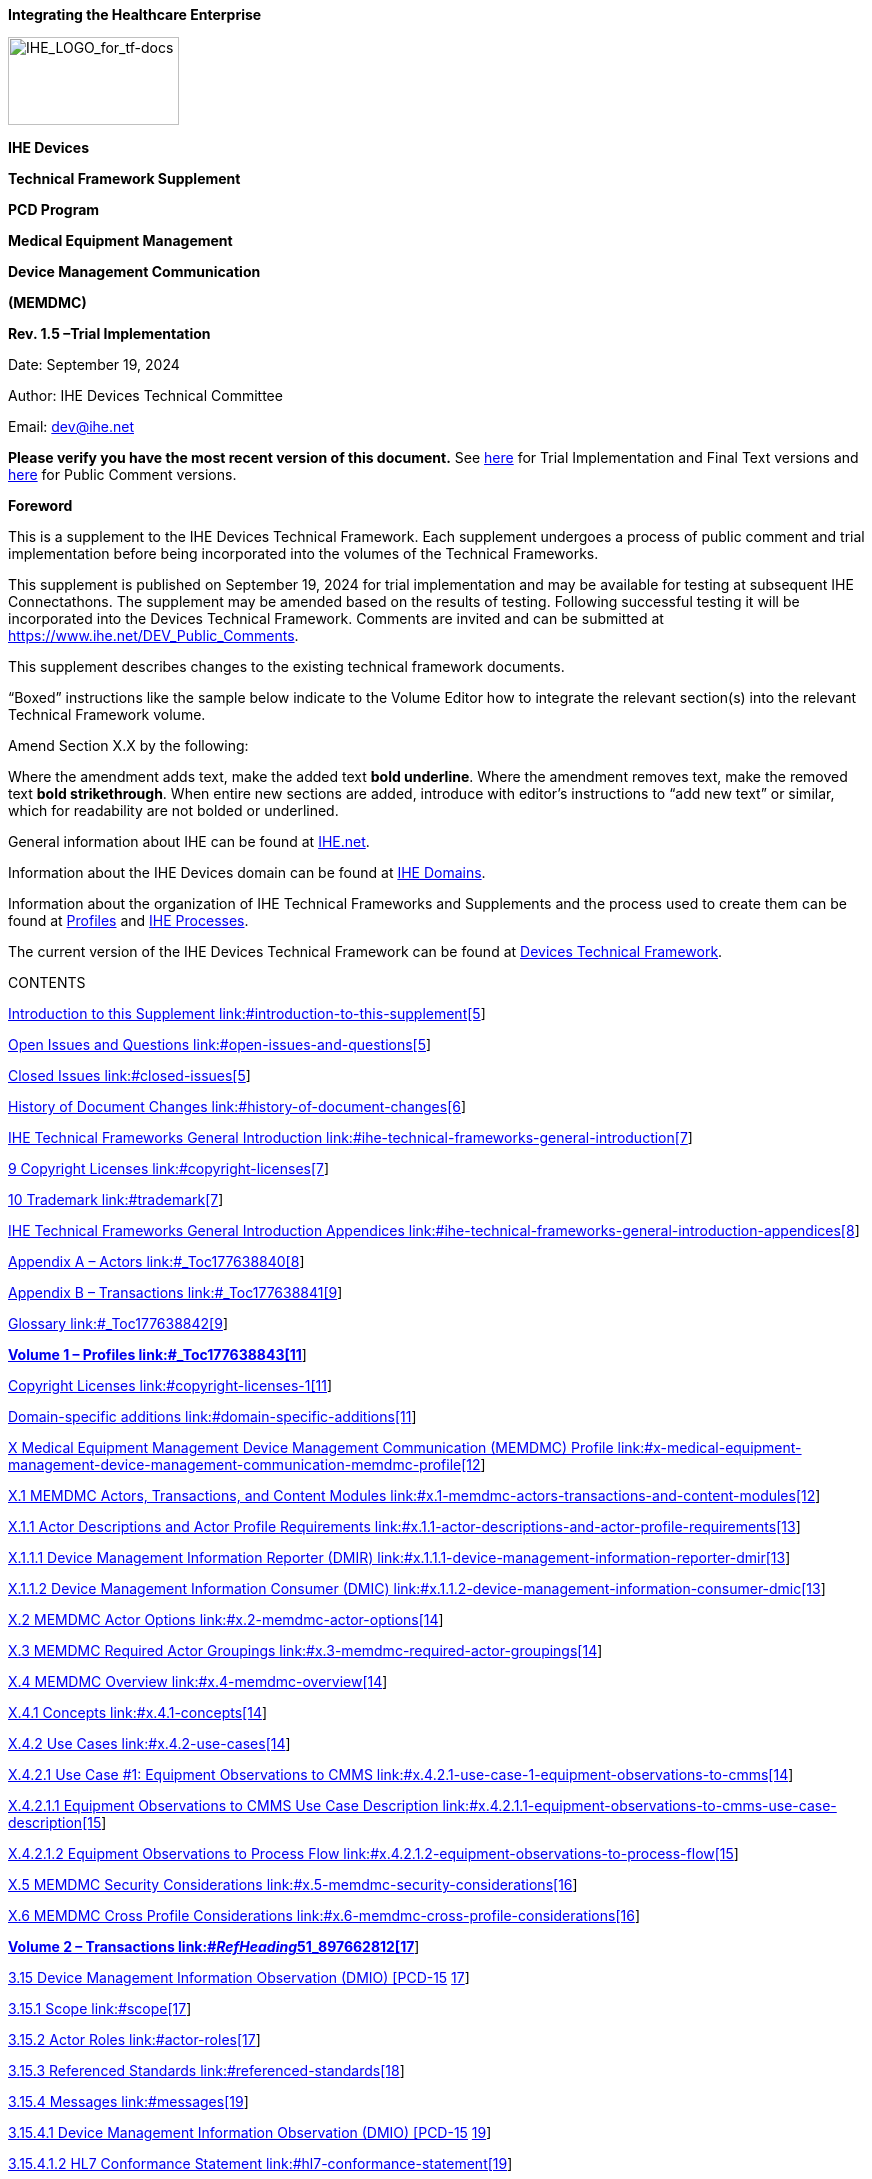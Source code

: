 *Integrating the Healthcare Enterprise*

image:extracted-media-memdmc/media/image1.jpeg[IHE_LOGO_for_tf-docs,width=171,height=88]

*IHE Devices*

*Technical Framework Supplement*

*PCD Program*

*Medical Equipment Management*

*Device Management Communication*

*(MEMDMC)*

*Rev. 1.5 –Trial Implementation*

Date: September 19, 2024

Author: IHE Devices Technical Committee

Email: dev@ihe.net

*Please verify you have the most recent version of this document.* See https://profiles.ihe.net/DEV/[here] for Trial Implementation and Final Text versions and https://profiles.ihe.net/DEV/#1.2[here] for Public Comment versions.

*Foreword*

This is a supplement to the IHE Devices Technical Framework. Each supplement undergoes a process of public comment and trial implementation before being incorporated into the volumes of the Technical Frameworks.

This supplement is published on September 19, 2024 for trial implementation and may be available for testing at subsequent IHE Connectathons. The supplement may be amended based on the results of testing. Following successful testing it will be incorporated into the Devices Technical Framework. Comments are invited and can be submitted at https://www.ihe.net/DEV_Public_Comments/[https://www.ihe.net/DEV_Public_Comments].

This supplement describes changes to the existing technical framework documents.

“Boxed” instructions like the sample below indicate to the Volume Editor how to integrate the relevant section(s) into the relevant Technical Framework volume.

Amend Section X.X by the following:

Where the amendment adds text, make the added text *[.underline]#bold underline#*. Where the amendment removes text, make the removed text *[line-through]#bold strikethrough#*. When entire new sections are added, introduce with editor’s instructions to “add new text” or similar, which for readability are not bolded or underlined.

General information about IHE can be found at http://www.ihe.net/[IHE.net].

Information about the IHE Devices domain can be found at https://www.ihe.net/ihe_domains/[IHE Domains].

Information about the organization of IHE Technical Frameworks and Supplements and the process used to create them can be found at https://www.ihe.net/resources/profiles/[Profiles] and https://www.ihe.net/about_ihe/ihe_process/[IHE Processes].

The current version of the IHE Devices Technical Framework can be found at https://profiles.ihe.net/DEV/[Devices Technical Framework].

CONTENTS

link:#introduction-to-this-supplement[Introduction to this Supplement link:#introduction-to-this-supplement[5]]

link:#open-issues-and-questions[Open Issues and Questions link:#open-issues-and-questions[5]]

link:#closed-issues[Closed Issues link:#closed-issues[5]]

link:#history-of-document-changes[History of Document Changes link:#history-of-document-changes[6]]

link:#ihe-technical-frameworks-general-introduction[IHE Technical Frameworks General Introduction link:#ihe-technical-frameworks-general-introduction[7]]

link:#copyright-licenses[9 Copyright Licenses link:#copyright-licenses[7]]

link:#trademark[10 Trademark link:#trademark[7]]

link:#ihe-technical-frameworks-general-introduction-appendices[IHE Technical Frameworks General Introduction Appendices link:#ihe-technical-frameworks-general-introduction-appendices[8]]

link:#_Toc177638840[Appendix A – Actors link:#_Toc177638840[8]]

link:#_Toc177638841[Appendix B – Transactions link:#_Toc177638841[9]]

link:#_Toc177638842[Glossary link:#_Toc177638842[9]]

link:#_Toc177638843[*Volume 1 – Profiles link:#_Toc177638843[11]*]

link:#copyright-licenses-1[Copyright Licenses link:#copyright-licenses-1[11]]

link:#domain-specific-additions[Domain-specific additions link:#domain-specific-additions[11]]

link:#x-medical-equipment-management-device-management-communication-memdmc-profile[X Medical Equipment Management Device Management Communication (MEMDMC) Profile link:#x-medical-equipment-management-device-management-communication-memdmc-profile[12]]

link:#x.1-memdmc-actors-transactions-and-content-modules[X.1 MEMDMC Actors&#44; Transactions&#44; and Content Modules link:#x.1-memdmc-actors-transactions-and-content-modules[12]]

link:#x.1.1-actor-descriptions-and-actor-profile-requirements[X.1.1 Actor Descriptions and Actor Profile Requirements link:#x.1.1-actor-descriptions-and-actor-profile-requirements[13]]

link:#x.1.1.1-device-management-information-reporter-dmir[X.1.1.1 Device Management Information Reporter (DMIR) link:#x.1.1.1-device-management-information-reporter-dmir[13]]

link:#x.1.1.2-device-management-information-consumer-dmic[X.1.1.2 Device Management Information Consumer (DMIC) link:#x.1.1.2-device-management-information-consumer-dmic[13]]

link:#x.2-memdmc-actor-options[X.2 MEMDMC Actor Options link:#x.2-memdmc-actor-options[14]]

link:#x.3-memdmc-required-actor-groupings[X.3 MEMDMC Required Actor Groupings link:#x.3-memdmc-required-actor-groupings[14]]

link:#x.4-memdmc-overview[X.4 MEMDMC Overview link:#x.4-memdmc-overview[14]]

link:#x.4.1-concepts[X.4.1 Concepts link:#x.4.1-concepts[14]]

link:#x.4.2-use-cases[X.4.2 Use Cases link:#x.4.2-use-cases[14]]

link:#x.4.2.1-use-case-1-equipment-observations-to-cmms[X.4.2.1 Use Case #1: Equipment Observations to CMMS link:#x.4.2.1-use-case-1-equipment-observations-to-cmms[14]]

link:#x.4.2.1.1-equipment-observations-to-cmms-use-case-description[X.4.2.1.1 Equipment Observations to CMMS Use Case Description link:#x.4.2.1.1-equipment-observations-to-cmms-use-case-description[15]]

link:#x.4.2.1.2-equipment-observations-to-process-flow[X.4.2.1.2 Equipment Observations to Process Flow link:#x.4.2.1.2-equipment-observations-to-process-flow[15]]

link:#x.5-memdmc-security-considerations[X.5 MEMDMC Security Considerations link:#x.5-memdmc-security-considerations[16]]

link:#x.6-memdmc-cross-profile-considerations[X.6 MEMDMC Cross Profile Considerations link:#x.6-memdmc-cross-profile-considerations[16]]

link:#__RefHeading__51_897662812[*Volume 2 – Transactions link:#__RefHeading__51_897662812[17]*]

link:#device-management-information-observation-dmio-pcd-15[3.15 Device Management Information Observation (DMIO) [PCD-15] link:#device-management-information-observation-dmio-pcd-15[17]]

link:#scope[3.15.1 Scope link:#scope[17]]

link:#actor-roles[3.15.2 Actor Roles link:#actor-roles[17]]

link:#referenced-standards[3.15.3 Referenced Standards link:#referenced-standards[18]]

link:#messages[3.15.4 Messages link:#messages[19]]

link:#device-management-information-observation-dmio-pcd-15-1[3.15.4.1 Device Management Information Observation (DMIO) [PCD-15] link:#device-management-information-observation-dmio-pcd-15-1[19]]

link:#hl7-conformance-statement[3.15.4.1.2 HL7 Conformance Statement link:#hl7-conformance-statement[19]]

link:#device-management-information-observation-pcd-15-orur44oru_r44-static-definition[3.15.4.1.3 Device Management Information Observation [PCD-15] (ORU^R44^ORU_R44) Static Definition link:#device-management-information-observation-pcd-15-orur44oru_r44-static-definition[20]]

link:#trigger-events[3.15.4.1.4 Trigger Events link:#trigger-events[21]]

link:#message-semantics[3.15.4.1.5 Message Semantics link:#message-semantics[21]]

link:#expected-actions[3.15.4.1.6 Expected Actions link:#expected-actions[22]]

link:#security-considerations[3.15.5 Security Considerations link:#security-considerations[22]]

link:#volume-2-namespace-additions[Volume 2 Namespace Additions link:#volume-2-namespace-additions[22]]

link:#_Toc177638875[Appendices to Volume 1 link:#_Toc177638875[23]]

link:#appendix-a-transaction-examples[Appendix A – Transaction Examples link:#appendix-a-transaction-examples[23]]

link:#a.1-device-management-information-observation[A.1 Device Management Information Observation link:#a.1-device-management-information-observation[23]]

link:#__RefHeading__73_897662812[*Volume 3 – Content Modules link:#__RefHeading__73_897662812[25]*]

link:#namespaces-and-vocabularies[5 Namespaces and Vocabularies link:#namespaces-and-vocabularies[25]]

link:#content-modules[6 Content Modules link:#content-modules[25]]

link:#_Toc177638881[Volume 3 Namespace Additions link:#_Toc177638881[25]]

link:#__RefHeading__81_897662812[*Volume 4 – National Extensions link:#__RefHeading__81_897662812[26]*]

link:#national-extensions[4 National Extensions link:#national-extensions[26]]

== Introduction to this Supplement

This supplement affects Volumes 1 and 2 of the Devices Technical Framework. The supplement adds a new profile, new actors, new triggers, and a new transaction. This supplement defines a profile for the communication of detailed device component identification, hardware and software versioning information, and device, battery, and power source status in the absence of patient observations, alerts, or event notifications.

=== Open Issues and Questions

Identification of some observation identifications (MDC & REFID) may not be currently defined in Rosetta Terminology Mapping (RTM) or in IEEE 11073-10101 Nomenclature. Submissions will be required as needed. In the interim, an MDC value of zero and a REFID prefix of MDCX shall be utilized until official values are assigned. After provisional values are assigned they are expected to appear in the most recent update and version of the Rosetta Terminology Mapping Management System (RTMMS) prior to being balloted for an update to the standard. Once assigned official values, implementations shall use the assigned values.

A unique to this profile HL7 v2 message trigger has been granted by HL7 v2 Orders and Observations to replace current use of trigger value R01. This profile utilizes unsolicited observations and therefore MSH-9-1 Message Code shall remain ORU. The HL7 that granted trigger value is R44, is queued to first appear in a v 2.9.x release of HL7 v2, and replaces R01 in the MSH-9 Message Type field in both MSH-9-2 Trigger and MSH-9-3 Message Structure components in examples and references within this document have been updated accordingly. This trigger change while impacting to existing products, test tools, and deployments will allow transactions of this profile to utilize a message structure unique to this profile which will permit discontinuance of use of the message structure associated with R01. This change will allow transactions of this profile to exclude the R01 structure required HL7 message segments associated with electronic patient healthcare information (ePHI) contained in the PID Patient Identification and PV1 Patient Visit segments. Observation producer and consumer actors associated with this profile do not make use of and do not administer ePHI. Removal of ePHI message content which is not required by this profile assures patient confidentiality and avoids transaction consuming actors from requiring a HIPAA (Health Insurance Portability and Accountability Act of 1996) Business Associate agreement. This migration will also allow the deprecation of the profile transaction options associated with ePHI.

When copying OBX instances from consumed transactions of this profile to reporter transactions of other profiles, such as DEC, IPEC, ACM, etc., the dotted notation values in OBX-4 should bear scrutiny for hierarchical conflicts with OBX-4 values of OBX instances associated with the base reporter content into which the OBX instances of this profile are being copied.

=== Closed Issues

Communication of the same information that this profile communicates as observations in conjunction with the data, alert, and event use cases associated with existing PCD profiles can be accomplished using the observation documentation found in this profile as additional observations to existing transactions in association with existing actors without the requirement for vendor adoption of this new profile. The justification for this additional profile is the definition of a new actor type (CMMS, or more specifically a CEMS) which is distinct from existing actors as well as the trigger condition which is unrelated to any device associated patient.

Other methods for communication of equipment information exist in the operating environment (SNMP, vendor proprietary SOAP/XML, etc.) today, are expected to continue to exist, but are not expected to integrate with medical device data communication.

=== History of Document Changes

This section provides a brief summary of changes and additions to this document.

[width="100%",cols="15%,14%,71%",options="header",]
|===
|Date |Document Revision |Change Summary
|2024-SEP |1.5 a|
Updated for approved CPs, housekeeping corrections

[width="100%",cols="18%,27%,55%",options="header",]
!===
!CP # !CP Approval Date !CP Title
!DEV-003 !2024-06-12 !MEM DMC Trigger and Template
!===

|2023-04-07 |1.4 a|
Updated for approved CPs, housekeeping corrections, and replacing MDCXs with allocated MDCs and REFIDs.

The following CPs were integrated.

[width="100%",cols="19%,26%,55%",options="header",]
!===
!CP # !CP Approval Date !CP Title
!111 !2015-02-27 !Move equipment name from OBX-18 to OBX-5
!119 !2015-03-06 !Clarification of Observation Result Status OBX-11 as F
!152 !2020-11-20 !MEMDMC Use of MDC_OBS_MEM in OBR-4 in [PCD-15]
!===

|2017-11-09 |1.3 |Updated for approved CPs, housekeeping corrections, and explanation that MDCs and REFIDs need to be standardized and that they will appear first in RTMMS.
|2015-10-14 |1.2 |Updated for approved CPs and housekeeping corrections.
|===

== IHE Technical Frameworks General Introduction

The https://profiles.ihe.net/GeneralIntro[IHE Technical Frameworks General Introduction] is shared by all of the IHE domain technical frameworks. Each technical framework volume contains links to this document where appropriate.

== Copyright Licenses

IHE technical documents refer to, and make use of, a number of standards developed and published by several standards development organizations. Please refer to the IHE Technical Frameworks General Introduction, https://profiles.ihe.net/GeneralIntro/ch-9.html[Section 9 - Copyright Licenses] for copyright license information for frequently referenced base standards. Information pertaining to the use of IHE International copyrighted materials is also available there.

== Trademark

IHE^®^ and the IHE logo are trademarks of the Healthcare Information Management Systems Society in the United States and trademarks of IHE Europe in the European Community. Please refer to the IHE Technical Frameworks General Introduction, https://profiles.ihe.net/GeneralIntro/ch-10.html[Section 10 - Trademark] for information on their use.

== IHE Technical Frameworks General Introduction Appendices

The https://profiles.ihe.net/GeneralIntro/index.html[IHE Technical Framework General Introduction Appendices] are components shared by all of the IHE domain technical frameworks. Each technical framework volume contains links to these documents where appropriate.

Update the following appendices to the General Introduction as indicated below. Note that these are *not* appendices to this domain’s Technical Framework (TF-1, TF-2, TF-3 or TF-4) but rather, they are appendices to the IHE Technical Frameworks General Introduction located https://profiles.ihe.net/GeneralIntro/index.html[here].

*NEW: REQUIRED APPROVAL OF ACTORS, TRANSACTIONS and TERMS -* To avoid duplication and ensure consistency across domains, all *new or modified* actors, transactions and glossary terms need approval by IHE’s Domain Coordination Committee (DCC) before they are published in a trial implementation supplement. Please see https://wiki.ihe.net/index.php/Approval_Process_for_IHE_Actors,_Transactions_and_Glossary_Terms[this Wiki page] for additional guidance and links to the forms for approval submission.

== https://profiles.ihe.net/GeneralIntro/ch-A.html[[#_Toc177638840 .anchor]####Appendix A] – Actors

Add the following *new or modified* actors to the https://profiles.ihe.net/GeneralIntro/ch-A.html[IHE Technical Frameworks General Introduction Appendix A]:

The Device Management Information Reporter (DMIR) produces observations.

The Device Management Information Consumer (DMIC) consumes observations.

[width="100%",cols="47%,53%",]
|===
|Actor |Definition
|Device Management Information Reporter (DMIR) |Transmits observations of device identification (unique identification, versions for software, firmware, hardware) and status (power, power source, battery, self-test, etc.).
|Device Management Information Consumer (DMIC) |Receives device identification and status information.
|===

The Device Management Information Reporter (DMIR) may also be an actor in a different profile (DEC DOR, ACM AR, IPEC DOR). The Device Management Information Consumer (DMIC) is a new and distinct destination actor and is likely to be a Computerized Maintenance Management System (CMMS), or more specifically a Clinical Equipment Management System (CEMS), but may also be an actor in a different profile (DEC DOC, ACM AM, IPEC DOC).

== https://profiles.ihe.net/GeneralIntro/ch-B.html[[#_Toc177638841 .anchor]####Appendix B] – Transactions

Add the following *new or modified* transactions to the https://profiles.ihe.net/GeneralIntro/ch-B.html[IHE Technical Frameworks General Introduction Appendix B]:

Device Management Information Observation (DMIO) [PCD-15] (from DMIR to DMIC)

[width="100%",cols="30%,70%",]
|===
|New (or modified) Transaction Name and Number |Definition
|Device Management Information Observation (DMIO) [PCD-15] |Contains observations of device identification (unique identification, versions for software, firmware, hardware) and status (power, power source, battery, self-test, etc.). This transaction might not commonly contain patient associated information and would likely be destined for a CMMS and not for an EMR for EHR storage.
|===

== Glossary

Add the following *new or modified* glossary terms to the https://profiles.ihe.net/GeneralIntro/ch-D.html[IHE Technical Frameworks General Introduction Appendix D]:

[width="100%",cols="26%,44%,14%,16%",options="header",]
|===
|New (or modified) Glossary Term |Definition |Synonyms a|
Acronym/

Abbreviation

|Clinical Equipment Management System |A clinical equipment specific variant of a CMM | |CEMS
|Computerized Maintenance Management System |This is the system which the hospital makes use of to maintain its inventory of medical devices, their identification, their status, their software, firmware, and hardware versioning information and history. This is a system for which reception of device location observation is well suited as a means of identifying the last known location of equipment in need of servicing, repairs, or version upgrades. | |CMMS
|Electronic Protected Health Information |Protected health information (PHI) that is produced, saved, transferred or received in an electronic form. In the United States, ePHI management is covered under the Health Insurance Portability and Accountability Act of 1996 (HIPAA) Security Rule. | |ePHI
|Health Insurance Portability and Accountability Act of 1996 |The Health Insurance Portability and Accountability Act of 1996 (HIPAA) is a federal law that required the creation of national standards to protect sensitive patient health information from being disclosed without the patient’s consent or knowledge. The US Department of Health and Human Services (HHS) issued the HIPAA Privacy Rule to implement the requirements of HIPAA. The HIPAA Security Rule protects a subset of information covered by the Privacy Rule. See https://www.cdc.gov/phlp/publications/topic/hipaa.html. | |HIPAA
|===

[#_Toc177638843 .anchor]####Volume 1 – Profiles

=== Copyright Licenses

Add the following to the IHE Technical Frameworks General Introduction Copyright section:

NA

=== Domain-specific additions

None

Add Section X

== X Medical Equipment Management Device Management Communication (MEMDMC) Profile

Existing profile transaction observation information does not include detailed device component identification, hardware and software versioning information, and device, self-test, battery, and power source status.

Specific triggers, transactions, and destination actors in existing profiles do not exist for the sole purpose of communication of detailed device component identification, hardware and software versioning information, and device, battery, and power source status in the absence of patient observations, alerts, or event notifications. The absence of the communication of this information outside of patient observations, alerts, or event notifications reduces the effectiveness of CMMS solutions and impacts the effectiveness of the management of medical equipment by not permitting the tracking of hardware and software versioning information across multiple patient uses for the same device or battery utilization and battery cycling in the absence of patient associations.

This is not the reporting of a patient associated medical device observational data as would be accomplished using the Device to Enterprise Communication (DEC) Profile.

This is not the reporting of a patient associated operational event as would be accomplished using an Event Communication (EC) associated profile or device specialization, such as Infusion Pump Event Communication (IPEC).

This is not the reporting of an Alert for response by a person as that would be accomplished by the Alert Communication Management (ACM) Profile.

This profile is a combination of profile types as it defines workflow through use case specification and transport through its described use of the HL7 v2 and IEEE 11073 standards for information communication.

=== X.1 MEMDMC Actors, Transactions, and Content Modules

This section defines the actors, transactions, and/or content modules in this profile. General definitions of actors are given in the Technical Frameworks General Introduction Appendix A at http://www.ihe.net/Technical_Frameworks/[http://www.ihe.net/Technical_Frameworks].

Figure X.1-1 shows the actors directly involved in the MEMDMC Profile and the relevant transactions between them. If needed for context, other actors that may be indirectly involved due to their participation in other related profiles are shown in dotted lines. Actors which have a mandatory grouping are shown in conjoined boxes.

Figure X.1-1: MEMDMC Actor Diagram

Table X.1-1 lists the transactions for each actor directly involved in the MEMDMC Profile. To claim compliance with this profile, an actor shall support all required transactions (labeled “R”) and may support the optional transactions (labeled “O”).

Table X.1-1: MEMDMC Profile - Actors and Transactions

[width="99%",cols="24%,30%,22%,24%",options="header",]
|===
|Actors |Transactions |Optionality |Reference
|DMIR |DMIO [PCD-15] |R |PCD TF-2: 3.15
|DMIC |DMIO [PCD-15] |R |PCD TF-2: 3.15
|===

==== X.1.1 Actor Descriptions and Actor Profile Requirements

Most requirements are documented in Transactions (Volume 2) and Content Modules (Volume 3). This section documents any additional requirements on profile’s actors.

===== X.1.1.1 Device Management Information Reporter (DMIR)

The Device Management Information Reporter (DMIR) may also be an observation transaction sending actor in other IHE PCD profiles, such as a DEC DOR, an ACM AR, or an IPEC DOR. If that is the case then the observations defined in this document may be included in existing observation content for those profiles without adoption of this profile, unless the destination to which the observations are being sent is a CMMS and not an EMR/EHR system. If that the case then this profile should be implemented.

===== X.1.1.2 Device Management Information Consumer (DMIC)

It is not highly probable that the Device Management Information Consumer (DMIC) is an actor in other IHE PCD profiles. The CMMS specific role of the DMIC Actor is the justification for this unique profile as a medical device sending the observations is likely to require the destination configuration and message content for the DMIC Actor to be different from those of other IHE profile actors, such as the EMR/EHR system.

=== X.2 MEMDMC Actor Options

Options that may be selected for each actor in this profile, if any, are listed in the Table X.2-1. Dependencies between options when applicable are specified in notes.

Table X.2-1: MEMDMC - Actors and Options

[width="100%",cols="26%,44%,30%",options="header",]
|===
|Actor |Option Name |Reference
|DMIR |No option defined |--
|DMIC |No option defined |--
|===

=== X.3 MEMDMC Required Actor Groupings 

There are no required actor groupings.

=== X.4 MEMDMC Overview

MEMDMC is focused with sending equipment identification observations whether or not there is a patient associated with the device to equipment management systems, such as CMMS.

==== X.4.1 Concepts

Equipment identification, configuration, and status information needs to be recorded for effective management of the equipment, whether or not there is a patient currently associated with the equipment.

==== X.4.2 Use Cases

If the observations identified in this profile are added to messages of existing profiles then conformance to this profile is not required. However if the destination of the observations is not in conjunction with a device associated patient or are meant to be received by an equipment management system (CMMS) this conformance to this profile is required.

===== X.4.2.1 Use Case #1: Equipment Observations to CMMS

In this use case equipment observations are sent to the CMMS, whether or not the equipment is currently associated with a patient.

If the observation is of a condition for which notification of a person is required for prioritized attention then that should be an additional alert notification to an ACM AM and this profile is not appropriate. Simply define a new alert and add the observation to it as an ACM [PCD-04] transaction.

Depending upon information in the observation sent to the CMMS, the CMMS can choose to originate an ACM [PCD-04] advisory alert transaction as an ACM AR Actor in order to get someone to tend to an equipment issue.

====== X.4.2.1.1 Equipment Observations to CMMS Use Case Description

When a piece of equipment undergoes a status or configuration change, ends a battery charging cycle, or executes a self-test, and has a status to report, it reports it as an observation. The following is a sample list of situations under which observations would be reported. This is not a complete list as new observations are expected to be able to be accommodated without updating this profile. If equipment location tracking information is available (where embedded or through coordination with a gateway) that information can be included as additional observations in this transaction without adopting the MEMLS Profile.

* Equipment power up (a last seen indication)
* Equipment network configuration is about to change (in case the change takes it offline)
* Equipment power transitions from mains to battery or back to mains (in case of battery failure)
* Self-test status is being reported and whether it failed or not (last known health)
* Battery status/level for all batteries is being reported (last known battery health)
* Battery charging success is being reported (last known battery health)
* Preventative maintenance cycle status being reported (metering)

This is not the reporting of a patient associated operational event as would be accomplished using an Event Communication (EC) associated profile or device specialization, such as Infusion Pump Event Communication (IPEC).

This is not the reporting of an Alert for response by a person as that would be accomplished by the Alert Communication Management (ACM) Profile.

====== X.4.2.1.2 Equipment Observations to Process Flow

Figure X.4.2.1.2-1: Basic Process Flow in MEMDMC Profile

=== X.5 MEMDMC Security Considerations

During the profile development there were no unusual security or privacy concerns identified. There are no mandatory security controls but the implementer is encouraged to use the underlying security and privacy profiles from ITI that are appropriate to the transports such as the Audit Trail and Node Authentication (ATNA) Profile. The operational environment risk assessment, following ISO 80001, will determine the actual security and safety controls employed.

=== X.6 MEMDMC Cross Profile Considerations

A DMIR is likely to also be a DEC DOR, an ACM AR, an IPEC DOR, or a MEMLS LIOR. There is no grouping required.

[#__RefHeading__51_897662812 .anchor]##

Volume 2 – Transactions

Add Section 3.15

=== 3.15 Device Management Information Observation (DMIO) [PCD-15]

==== 3.15.1 Scope

This transaction is used to report equipment management observations whether or not the equipment is currently associated with a patient.

==== 3.15.2 Actor Roles

The DMIR sends the DMIO to the DMIC.

Figure 3.15.2-1: Use Case Diagram

The roles in this transaction are defined in the following table and may be played by the actors shown here:

Table 3.15.2-1: Actor Roles

[width="100%",cols="18%,82%",]
|===
|*Role:* |Producer
|*Actor(s):* a|
The following actors may play the role of Producer:

____
Device Management Information Reporter (DMIR)
____

|*Role:* |Consumer
|*Actor(s):* a|
The following actors may play the role of Consumer:

____
Device Management Information Consumer (DMIC)
____

|===

==== 3.15.3 Referenced Standards

HL7 v2.6, transitioning to v2.9.x once published for new trigger/template, Chapter 7 Observations

IEEE 11073-10101, minimally version B, with additional MDC/REFID values not yet in the standard (as identified by MDCX indicated value of zero and the interim REFID values).

Identification of some observation identifications (MDC & REFID) might not be currently defined in Rosetta Terminology Mapping (RTM) or in IEEE 11073-10101 Nomenclature in which case a submission will be required. These are maintained external to this profile and thus have a low probability of new change proposals to this profile. After values are assigned they are likely to appear in the Rosetta Terminology Mapping Management System (RTMMS) prior to being balloted for an update to the standard. Once assigned official values implementations shall use the assigned values.

Below is a mapping table with an indication as to whether or not the REFID string changed from the trial to the allocated values. To reduce transcription errors, table content has been kept to a minimum. For additional details, such as value descriptions, units of measure, partition codes, and enumerations, refer to the IEEE 11073-10101 standard (normative and balloted versions) or RTMMS.

Table 3.15.3-1: IEEE Nomenclature Mapping from preliminary to assigned

[width="100%",cols="47%,41%,12%",options="header",]
|===
|Trial Values |Allocated Values |Changed
|none |69135^MDC_OBS_MEM^MDC |Y
a|
0^MDCX_DMC_ATTR_POWER_STAT^MDC

or

67925^MDC_DMC_ATTR_POWER_STAT^MDC

|67925^MDC_ATTR_POWER_STAT^MDC |N
|===

==== 3.15.4 Messages

Figure 3.15.4-1: Interaction Diagram

===== 3.15.4.1 Device Management Information Observation (DMIO) [PCD-15]

The observations are mapped to OBX segment and contained under an OBR segment.

A single transaction should report a single observation about a single piece of equipment.

More than one sending actor instance can send to the same receiving actor instance.

====== 3.15.4.1.2 HL7 Conformance Statement

The conformance statement for this interaction described below is adapted from HL7 version 2.6 with use of the Participation Information (PRT) segment from HL7 version 2.7.

Table 3.15.4.1.2-1: Device Management Information Observation [PCD-15] Transaction Conformance

[width="100%",cols="35%,65%",options="header",]
|===
|Publication ID: |R44
|Type: |Unsolicited
|Publication Name: |IHEPCD-15DeviceManagementInformationObservation
|Trigger: |See Section 3.15.4.1.5 Trigger Events
|Mode: |Immediate
|Response: |ORU^R44^ORU_R44
|Characteristics: |Sends device management information observation data
|Purpose: |Report Device Management Information Observation from DMIR to DMIC
|Based on Segment Pattern: |R44
|===

====== 3.15.4.1.3 Device Management Information Observation [PCD-15] (ORU^R44^ORU_R44) Static Definition

The Device Management Information Observation [PCD-15] message is used to communicate device management information observation data from a Device Management Information Observation Reporter (DMIR) to a Device Management Information Observation Consumer (DMIC).

Common HL7 segments are defined in DEV TF-2: Appendix B. Sections below discuss considerations specific to [PCD-15].

Table 3.15.4.1.3-1: ORU^R44^ORU_R44 HL7 Attribute Table

[width="100%",cols="13%,39%,16%,15%,17%",options="header",]
|===
|Segment |ORU Message |Usage |Card. |HL7 Ref
|MSH |Message Header Segment |R |[1..1] |2.15.9
|OBR |Observation Request Segment |R |[1..n] |7.4.1
|OBX |Observation Result Segment |R |[1..n] |7.4.2
|[PRT] |Participation Information Segment |O |[0..n] See Note |7.4.4 (V2.7)
|===

Note: Use of PRT is required for communicating identification of referenced other equipment.

Table 3.15.4.1.3-2: ORU^R44^ORU_R44 Static Definition

[width="100%",cols="47%,53%",options="header",]
|===
|ORU^R44^ORU_R44 |Device Management Information Observation Message
|MSH |Message Header
|[\{SFT}] |Software Segment
|\{ |--- REPORT DEVICE MANAGEMENT INFORMATION OBSERVATION begin
|OBR |Device Management Information Observation Identification
|\{ |--- OBSERVATION begin
|\{OBX} |Device Management Information observations relative to OBR
|[PRT] |Participation identifies person or equipment
|} |--- OBSERVATION end
|} |--- REPORT MANAGEMENT INFORMATION OBSERVATION end
|===

Note: Per ORU R44 message template, PID and PV1 segments shall not be used, (X) usage. If patient identification or patient assigned location are to be communicated between DMIR and DMIC actors in a specific deployment, it shall only be through deployment documented concurrence between DMIR and DMIC actor vendor system representatives, preceded by review of justifications or requirements and HIPAA implications regarding sending and receiving of ePHI, and shall only be communicated using the PRT segment.

====== 3.15.4.1.4 Trigger Events

The HL7 trigger event is ORU^R44^ORU_R44.

The identification of a MEMDMC packaged group of observations shall be encoded in the value of OBR-4 Universal Service Identifier (CWE data type) of the OBR segment as

69135^MDC_OBS_MEM^MDC

Specific MDC codes and REFIDs for triggers are listed in the Rosetta Terminology Mapping Management System (RTMMS). This permits new triggers to be added for use in OBX-5 Observation Value field of OBX Observation/Result instance segments to be used by this profile without a version update of this document.

[arabic]
. Equipment power up
. Equipment network configuration is about to change
. Equipment power transitions from mains to battery or back to mains
. Self-test status is being reported (whether it failed or not)
. Battery status/level for all batteries is being reported
. Battery charging success is being reported

====== 3.15.4.1.5 Message Semantics

The message is an HL7 observation. The content of the message is governed by HL7, IHE PCD Technical Framework and this profile. The objects for which the observations are being reported are governed by IEEE 11073.

The MDS, VMD, CHAN, and METRICs are to be reported per the IHE PCD Technical Framework.

When a [PCD-15] transaction is used for the purpose of communication of a packaged group of medical device observations for the purpose of equipment management primary identification of a MEMDMC group of observations shall be encoded in the value of OBR-4 Universal Service Identifier (CWE data type) of the OBR segment as

69135^MDC_OBS_MEM^MDC

Specific MDC codes and REFIDs for triggers and observations are listed in the Rosetta Terminology Mapping Management System (RTMMS). This permits new triggers and observations to be added without a version update of this document.

Identification of some observation identifications (MDC & REFID) may not be currently defined in Rosetta Terminology Mapping (RTM) or in IEEE 11073-10101 Nomenclature. Submissions will be required as needed. In the interim an MDC value of zero and a REFID prefix of MDCX shall be utilized until provisional values have been assigned. After provisional values are assigned they are expected to appear in the most recent update and version of the Rosetta Terminology Mapping Management System (RTMMS) prior to being balloted for an update to the standard. Once provisional values are assigned implementations shall use the assigned values.

Indicating Observation Result Status (OBX-11) as a value of R (Results entered – not verified) establishes an expectation that someone will manually verify the value of the observation. Review and verification of DMC Profile specific observations (primarily observations of equipment battery, power, and self-test status) is not expected as they change over time and requiring someone to review and certify them is a workload with little return for the effort. Therefore DMC observations shall indicate a value of F (Final) in Observation Result Status (OBX-11).

====== 3.15.4.1.6 Expected Actions

In response to the receipt of the message the receiver will generate an HL7® acknowledgement to advise the sending of the status of the receipt of the message that was sent.

As a result of receiving the observation the receiver can store the information for later retrieval or the information can be used to trigger the production of transactions in other IHE profiles, such the generation of an ACM alert.

==== 3.15.5 Security Considerations

During the profile development there were no unusual security or privacy concerns identified. There are no mandatory security controls but the implementer is encouraged to use the underlying security and privacy profiles from ITI that are appropriate to the transports such as the Audit Trail and Node Authentication (ATNA) Profile. The operational environment risk assessment, following ISO 80001, will determine the actual security and safety controls employed.

== Volume 2 Namespace Additions

Add the following terms to the IHE General Introduction Appendix G:

The following OIDs have been allocated to the MEMDMC Profile.

Specific IHE-PCD Transactions: 1.3.6.1.4.1.19376.1.6.15.9 / 1.3.6.1.4.1.19376.1.6.1.15.1 (PCD-15).

The 1.3.6.1.4.1.19376.1.6.1.15.1 will appear in MSH-21 to identify the [PCD-15] transaction.

Specific IHE-PCD Conformance profiles: 1.3.6.1.4.1.19376.1.6.6.15.1 [PCD-15]

[#_Toc177638875 .anchor]####Appendices to Volume 1

== Appendix A – Transaction Examples

These are the transaction examples for this profile.

=== A.1 Device Management Information Observation

The Device Management Information Observation (DMIO) [PCD-15] is the report of an observation of the identification, status, or configuration of a piece of equipment and the reason for the report.

Observation identifiers of MDCX with a value of zero indicate the MDC and REFID have not yet been officially assigned. Once officially assigned the MDC code will change from zero to its assigned value and the REFID will change to the officially assigned string and implementations shall use values published in the standard

Identification of some observation identifications (MDC & REFID) are not currently defined in Rosetta Terminology Mapping (RTM) or in IEEE 11073-10101 Nomenclature and so a submission will be required. After values are assigned they are likely to appear in the Rosetta Terminology Mapping Management System (RTMMS) prior to being balloted for an update to the standard. Once assigned official values implementations shall use the assigned values.

The equipment name shall be in a separate OBX segment occurrence with an observation containment identifying MDC/REFID in OBX-3 (0^MDCX_LS_ATTR_NAME^MDC is proposed until an RTMMS defined value is available) with the equipment name as the observation value in OBX-5 Observation Value.

The following example is for a PCD-15 message for an infusion pump.

MSH|^~\&|Device Vendor^001A010000000001^EUI-64||Device Customer||20150119221713-0000||ORU^R44^ORU_R44|1421727433|P|2.6|||AL|NE||UNICODE UTF-8|en^English^ISO639||IHE_PCD_015^IHE PCD^1.3.6.1.4.1.19376.1.6.1.15.1^ISO

OBR|1|2000101^Medfusion 4000^001A010000000001^EUI-64|2000101^Medfusion 4000^001A010000000001^EUI-64|69135^MDC_OBS_MEM^MDC |||20150119221713-0000

OBX|1|ST|69985^MDC_DEV_PUMP_INFUS_MDS^MDC|1.0.0.0|||||||F

OBX|2|ST|67880^MDC_ATTR_ID_MODEL^MDC|1.0.0.1|manufacturer= Device Vendor model=Medfusion 4000||20150119221713-0000||||F

OBX|3|ST|67972^MDC_ATTR_SYS_ID^MDC|1.0.0.2|2000101^Medfusion 4000^001A010000000001^EUI-64||20150119221713-0000||||F

OBX|4|CWE|67925^MDC_ ATTR_POWER_STAT^MDC|1.0.0.3|^OFF||20150119221713-0000||||F|||||||2000101^Medfusion 4000^001A010000000001^EUI-64

OBX|5|ST|68512^MDC_ATTR_LS_NAME^MDC|LOC|IV Pump 2012078||||||F|||20150127110822.229-0800

OBX|6|PL|68513^MDC_ATTR_LS_LOCATION^MDC|LOC|^^^Fraser Health^^^North Building^Main Floor^Nurse Station||||||F|||20150127110822.229-0800||||112213000174^GuardRFID^^L

OBX|7|NM|68525^MDC_ATTR_LS_COORD_X^MDC|LOC|406|263441^MDC_DIM_CENTI_M^MDC|||||F|||20150127110822.229-0800||||112213000174^GuardRFID^^L

OBX|8|NM|68526^MDC_ATTR_LS_COORD_Y^MDC|LOC|917|263441^MDC_DIM_CENTI_M^MDC|||||F|||20150127110822.229-0800||||112213000174^GuardRFID^^L

OBX|9|NM|68527^MDC_ATTR_LS_COORD_Z^MDC|LOC|0|263441^MDC_DIM_CENTI_M^MDC|||||F|||20150127110822.229-0800||||112213000174^GuardRFID^^L

[#__RefHeading__73_897662812 .anchor]####Volume 3 – Content Modules

== 5 Namespaces and Vocabularies

Add to Section 5 Namespaces and Vocabularies

None

== 6 Content Modules

Not applicable. CDA is not being produced.

== Volume 3 Namespace Additions

Add the following terms to the IHE Namespace:

None

[#__RefHeading__81_897662812 .anchor]####Volume 4 – National Extensions

Add appropriate Country section.

== 4 National Extensions

None at this time
